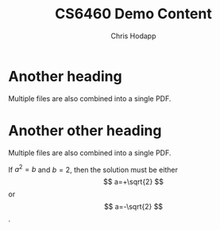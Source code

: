 #+Title: CS6460 Demo Content
#+Author: Chris Hodapp

* Another heading

Multiple files are also combined into a single PDF.

* Another other heading

Multiple files are also combined into a single PDF.

If $a^2=b$ and \( b=2 \), then the solution must be
either $$ a=+\sqrt{2} $$ or \[ a=-\sqrt{2} \].

\begin{equation}
x=\sqrt{b}
\end{equation}

